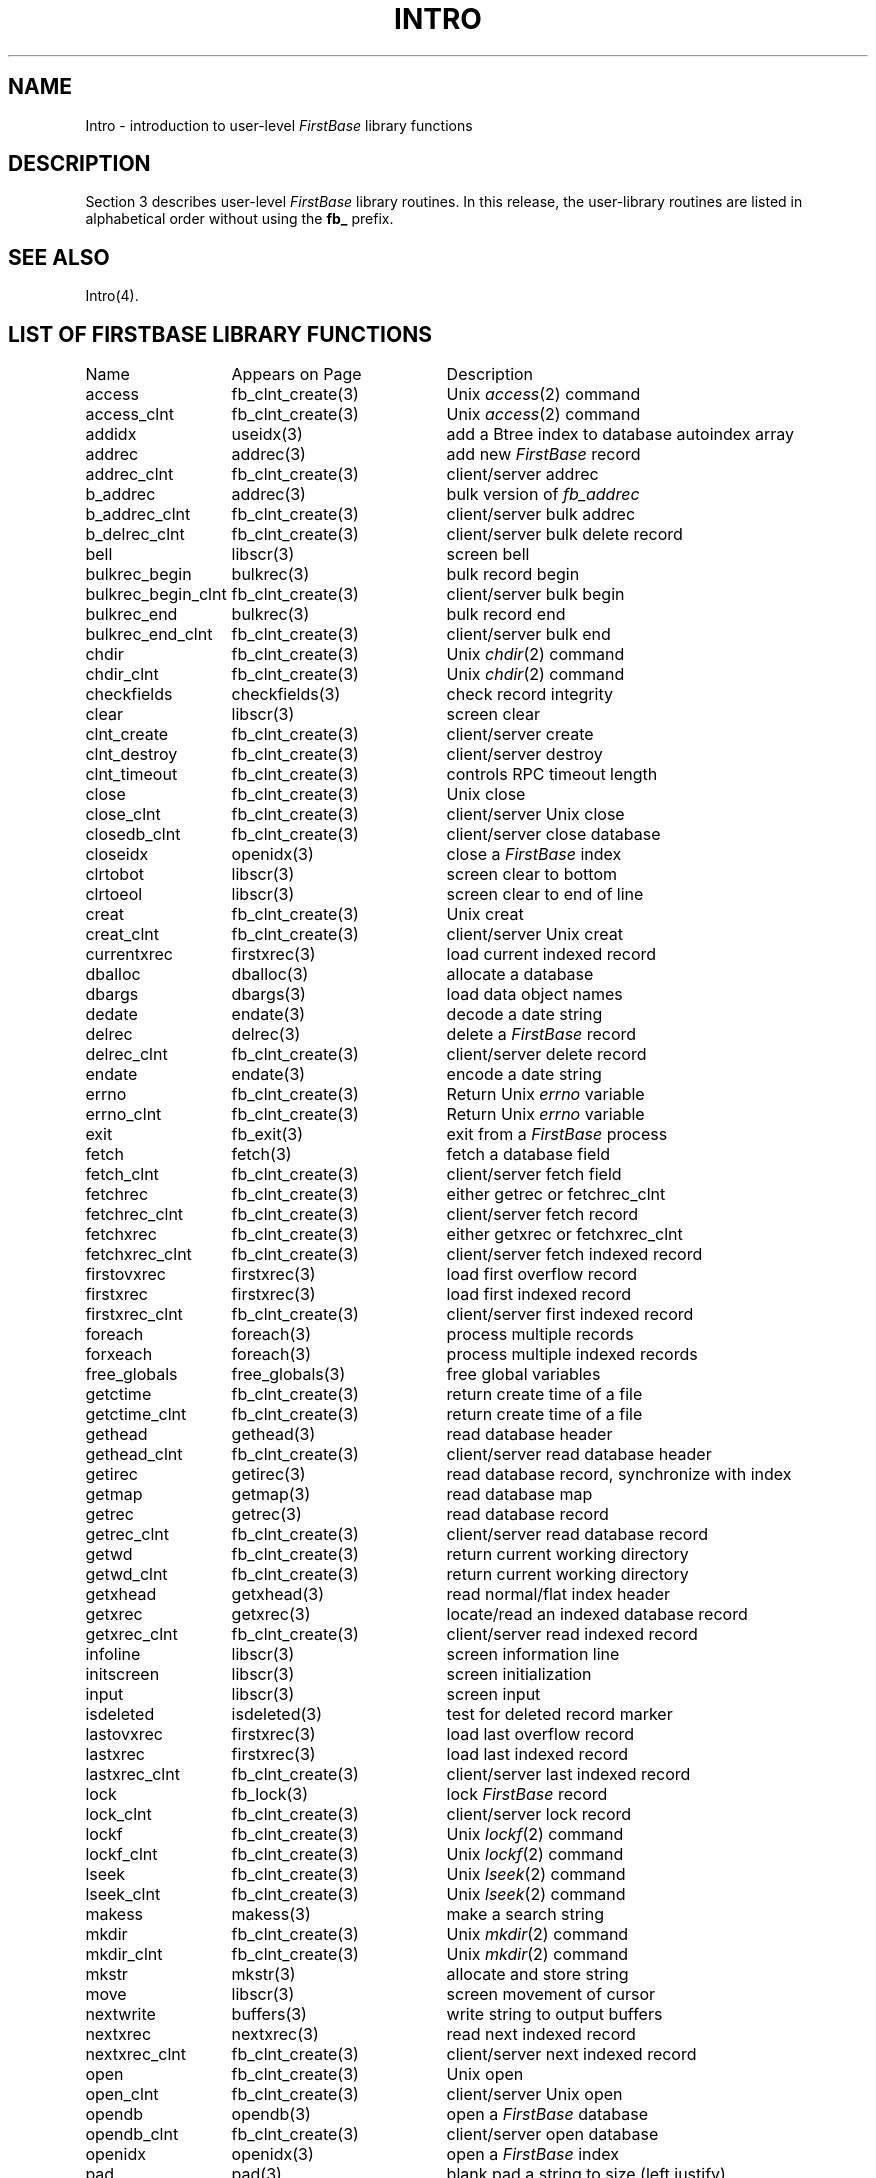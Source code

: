 .TH INTRO 3 "12 September 1995"
.SH NAME
Intro \- introduction to user-level \fIFirstBase\fP library functions
.SH DESCRIPTION
.LP
Section 3 describes user-level \fIFirstBase\fP library routines.
In this release, the
user-library routines are listed in alphabetical order without using the
\fBfb_\fP prefix.
.SH SEE ALSO
Intro(4).
.br
.ne 10
.SH LIST OF FIRSTBASE LIBRARY FUNCTIONS
.sp 1
.if t .ta 25n +20n
.if n .ta 20n +20n
.nf
.ta 20n +20n
Name 	Appears on Page	Description
.sp 1
access	fb_clnt_create(3)	Unix \fIaccess\fP(2) command
access_clnt	fb_clnt_create(3)	Unix \fIaccess\fP(2) command
addidx	useidx(3)	add a Btree index to database autoindex array
addrec	addrec(3)	add new \fIFirstBase\fP record
addrec_clnt	fb_clnt_create(3)	client/server addrec
b_addrec	addrec(3)	bulk version of \fIfb_addrec\fP
b_addrec_clnt	fb_clnt_create(3)	client/server bulk addrec
b_delrec_clnt	fb_clnt_create(3)	client/server bulk delete record
bell	libscr(3)	screen bell
bulkrec_begin	bulkrec(3)	bulk record begin
bulkrec_begin_clnt	fb_clnt_create(3)	client/server bulk begin
bulkrec_end	bulkrec(3)	bulk record end
bulkrec_end_clnt	fb_clnt_create(3)	client/server bulk end
chdir	fb_clnt_create(3)	Unix \fIchdir\fP(2) command
chdir_clnt	fb_clnt_create(3)	Unix \fIchdir\fP(2) command
checkfields	checkfields(3)	check record integrity
clear	libscr(3)	screen clear
clnt_create	fb_clnt_create(3)	client/server create
clnt_destroy	fb_clnt_create(3)	client/server destroy
clnt_timeout	fb_clnt_create(3)	controls RPC timeout length
close	fb_clnt_create(3)	Unix close
close_clnt	fb_clnt_create(3)	client/server Unix close
closedb_clnt	fb_clnt_create(3)	client/server close database
closeidx	openidx(3)	close a \fIFirstBase\fP index
clrtobot	libscr(3)	screen clear to bottom
clrtoeol	libscr(3)	screen clear to end of line
creat	fb_clnt_create(3)	Unix creat
creat_clnt	fb_clnt_create(3)	client/server Unix creat
currentxrec	firstxrec(3)	load current indexed record
dballoc	dballoc(3)	allocate a database
dbargs	dbargs(3)	load data object names
dedate	endate(3)	decode a date string
delrec	delrec(3)	delete a \fIFirstBase\fP record
delrec_clnt	fb_clnt_create(3)	client/server delete record
endate	endate(3)	encode a date string
errno	fb_clnt_create(3)	Return Unix \fIerrno\fP variable
errno_clnt	fb_clnt_create(3)	Return Unix \fIerrno\fP variable
exit	fb_exit(3)	exit from a \fIFirstBase\fP process
fetch	fetch(3)	fetch a database field
fetch_clnt	fb_clnt_create(3)	client/server fetch field
fetchrec	fb_clnt_create(3)	either getrec or fetchrec_clnt
fetchrec_clnt	fb_clnt_create(3)	client/server fetch record
fetchxrec	fb_clnt_create(3)	either getxrec or fetchxrec_clnt
fetchxrec_clnt	fb_clnt_create(3)	client/server fetch indexed record
firstovxrec	firstxrec(3)	load first overflow record
firstxrec	firstxrec(3)	load first indexed record
firstxrec_clnt	fb_clnt_create(3)	client/server first indexed record
foreach	foreach(3)	process multiple records
forxeach	foreach(3)	process multiple indexed records
free_globals	free_globals(3)	free global variables
getctime	fb_clnt_create(3)	return create time of a file
getctime_clnt	fb_clnt_create(3)	return create time of a file
gethead	gethead(3)	read database header
gethead_clnt	fb_clnt_create(3)	client/server read database header
getirec	getirec(3)	read database record, synchronize with index
getmap	getmap(3)	read database map
getrec	getrec(3)	read database record
getrec_clnt	fb_clnt_create(3)	client/server read database record
getwd	fb_clnt_create(3)	return current working directory
getwd_clnt	fb_clnt_create(3)	return current working directory
getxhead	getxhead(3)	read normal/flat index header
getxrec	getxrec(3)	locate/read an indexed database record
getxrec_clnt	fb_clnt_create(3)	client/server read indexed record
infoline	libscr(3)	screen information line
initscreen	libscr(3)	screen initialization
input	libscr(3)	screen input
isdeleted	isdeleted(3)	test for deleted record marker
lastovxrec	firstxrec(3)	load last overflow record
lastxrec	firstxrec(3)	load last indexed record
lastxrec_clnt	fb_clnt_create(3)	client/server last indexed record
lock	fb_lock(3)	lock \fIFirstBase\fP record
lock_clnt	fb_clnt_create(3)	client/server lock record
lockf	fb_clnt_create(3)	Unix \fIlockf\fP(2) command
lockf_clnt	fb_clnt_create(3)	Unix \fIlockf\fP(2) command
lseek	fb_clnt_create(3)	Unix \fIlseek\fP(2) command
lseek_clnt	fb_clnt_create(3)	Unix \fIlseek\fP(2) command
makess	makess(3)	make a search string
mkdir	fb_clnt_create(3)	Unix \fImkdir\fP(2) command
mkdir_clnt	fb_clnt_create(3)	Unix \fImkdir\fP(2) command
mkstr	mkstr(3)	allocate and store string
move	libscr(3)	screen movement of cursor
nextwrite	buffers(3)	write string to output buffers
nextxrec	nextxrec(3)	read next indexed record
nextxrec_clnt	fb_clnt_create(3)	client/server next indexed record
open	fb_clnt_create(3)	Unix open
open_clnt	fb_clnt_create(3)	client/server Unix open
opendb	opendb(3)	open a \fIFirstBase\fP database
opendb_clnt	fb_clnt_create(3)	client/server open database
openidx	openidx(3)	open a \fIFirstBase\fP index
pad	pad(3)	blank pad a string to size (left justify)
prevxrec	nextxrec(3)	read previous indexed record
prints	libscr(3)	screen print string
printw	libscr(3)	screen \fIprintf\fP mechanism
put_autoindex	put_autoindex(3)	write autoindex values
put_autoindex_clnt	fb_clnt_create(3)	client/server put autoindex
puthead	puthead(3)	write database header
putmap	getmap(3)	write database map
putrec	putrec(3)	write record to database
putrec_clnt	fb_clnt_create(3)	client/server put record
putxhead	getxhead(3)	write normal/flat index header
read	fb_clnt_create(3)	Unix read
read_clnt	fb_clnt_create(3)	client/server Unix read
redraw	libscr(3)	screen redraw entire screen
refresh	libscr(3)	screen refresh (update) screen
reverse	libscr(3)	screen reverse video display
rjustify	rjustify(3)	right justify a string to size using blanks
rmdir	fb_clnt_create(3)	Unix \fIrmdir\fP(2) command
rmdir_clnt	fb_clnt_create(3)	Unix \fIrmdir\fP(2) command
rmlead	rmlead(3)	remove leading blanks from a string
s_lock	fb_lock(3)	lock an open Unix file
s_lock_clnt	fb_clnt_create(3)	client/server simple file lock
s_unlock	fb_lock(3)	unlock an open Unix file
s_unlock_clnt	fb_clnt_create(3)	client/server simple file unlock
scrhdr	libscr(3)	screen header
scrlbl	libscr(3)	screen label
scrstat2	libscr(3)	screen secondary status
scrstat	libscr(3)	screen status
set_autoindex	put_autoindex(3)	store current autoindex values
set_autoindex_clnt	fb_clnt_create(3)	client/server set autoindex
set_loadfail	setup(3)	controls record load at search failure
settty	libscr(3)	terminal conditioning
setup	setup(3)	\fIFirstBase\fP setup mechanism
setup_argv	setup(3)	\fIFirstBase\fP setup with arg vector
simpledate	simpledate(3)	returns a simple date or time string
stand	libscr(3)	screen standout mode
status_clnt	fb_clnt_create(3)	client/server database status
store	store(3)	\fIFirstBase\fP store field mechanism
store_clnt	fb_clnt_create(3)	client/server store field
subidx	subidx(3)	subtract a Btree index from autoindex array
symlink	fb_clnt_create(3)	Unix \fIsymlink\fP(2) command
symlink_clnt	fb_clnt_create(3)	Unix \fIsymlink\fP(2) command
sync	fb_sync(3)	synchronize database
sync_clnt	fb_clnt_create(3)	client/server synchronize database
system	fb_system(3)	implementation of Unix \fIsystem\fP call
system_clnt	fb_clnt_create(3)	\fIFirstBase\fP \fIfb_system\fP(3) call
system_clnt	fb_clnt_create(3)	client/server Unix system call
trim	trim(3)	trim trailing blanks from a string
umask	fb_clnt_create(3)	Unix \fIumask\fP(2) command
umask_clnt	fb_clnt_create(3)	Unix \fIumask\fP(2) command
unlink	fb_clnt_create(3)	Unix \fIunlink\fP(2) command
unlink_clnt	fb_clnt_create(3)	Unix \fIunlink\fP(2) command
unlock	fb_lock(3)	unlock \fIFirstBase\fP record
unlock_clnt	fb_clnt_create(3)	client/server unlock record
useidx	useidx(3)	use one of the autoindexes as current
w_flush	buffers(3)	flush output buffers
w_init	buffers(3)	initialize output buffers
w_write	buffers(3)	write char to output buffers
w_writen	buffers(3)	write chars to output buffers
write	fb_clnt_create(3)	Unix write
write_clnt	fb_clnt_create(3)	client/server Unix write
.fi
.br
